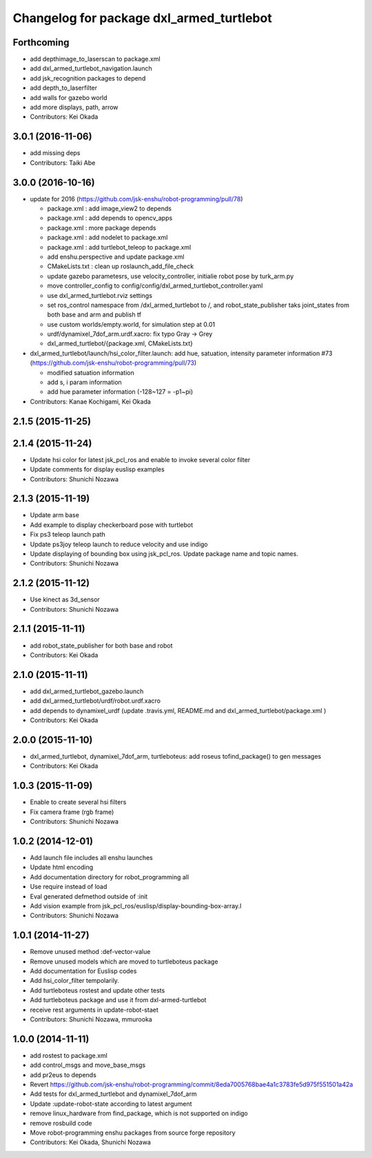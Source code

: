 ^^^^^^^^^^^^^^^^^^^^^^^^^^^^^^^^^^^^^^^^^
Changelog for package dxl_armed_turtlebot
^^^^^^^^^^^^^^^^^^^^^^^^^^^^^^^^^^^^^^^^^

Forthcoming
-----------
* add depthimage_to_laserscan to package.xml
* add dxl_armed_turtlebot_navigation.launch
* add jsk_recognition packages to depend
* add depth_to_laserfilter
* add walls for gazebo world
* add more displays, path, arrow
* Contributors: Kei Okada

3.0.1 (2016-11-06)
------------------
* add missing deps
* Contributors: Taiki Abe

3.0.0 (2016-10-16)
------------------
* update for 2016 (https://github.com/jsk-enshu/robot-programming/pull/78)

  * package.xml : add image_view2 to depends
  * package.xml : add depends to opencv_apps
  * package.xml : more package depends
  * package.xml :  add nodelet to package.xml
  * package.xml : add turtlebot_teleop to package.xml

  * add enshu.perspective and update package.xml
  * CMakeLists.txt : clean up roslaunch_add_file_check
  * update gazebo parametesrs, use velocity_controller, initialie robot pose by turk_arm.py
  * move controller_config to config/config/dxl_armed_turtlebot_controller.yaml
  * use dxl_armed_turtlebot.rviz settings
  * set ros_control namespace from /dxl_armed_turtlebot to /, and robot_state_publisher taks joint_states from both base and arm and publish tf
  * use custom worlds/empty.world, for simulation step at 0.01
  * urdf/dynamixel_7dof_arm.urdf.xacro: fix typo Gray -> Grey
  * dxl_armed_turtlebot/{package.xml, CMakeLists.txt}

* dxl_armed_turtlebot/launch/hsi_color_filter.launch: add hue, satuation, intensity parameter information #73 (https://github.com/jsk-enshu/robot-programming/pull/73)

  * modified satuation information
  * add s, i param information
  * add hue parameter information (-128~127 = -p1~pi)

* Contributors: Kanae Kochigami, Kei Okada

2.1.5 (2015-11-25)
------------------

2.1.4 (2015-11-24)
------------------
* Update hsi color for latest jsk_pcl_ros and enable to invoke several color filter
* Update comments for display euslisp examples
* Contributors: Shunichi Nozawa

2.1.3 (2015-11-19)
------------------
* Update arm base
* Add example to display checkerboard pose with turtlebot
* Fix ps3 teleop launch path
* Update ps3joy teleop launch to reduce velocity and use indigo
* Update displaying of bounding box using jsk_pcl_ros. Update package name and topic names.
* Contributors: Shunichi Nozawa

2.1.2 (2015-11-12)
------------------
* Use kinect as 3d_sensor
* Contributors: Shunichi Nozawa

2.1.1 (2015-11-11)
------------------
* add robot_state_publisher for both base and robot
* Contributors: Kei Okada

2.1.0 (2015-11-11)
------------------
* add dxl_armed_turtlebot_gazebo.launch
* add dxl_armed_turtlebot/urdf/robot.urdf.xacro
* add depends to dynamixel_urdf (update .travis.yml, README.md and dxl_armed_turtlebot/package.xml
  )
* Contributors: Kei Okada

2.0.0 (2015-11-10)
------------------
* dxl_armed_turtlebot, dynamixel_7dof_arm, turtleboteus: add roseus tofind_package() to  gen messages
* Contributors: Kei Okada

1.0.3 (2015-11-09)
------------------
* Enable to create several hsi filters
* Fix camera frame (rgb frame)
* Contributors: Shunichi Nozawa

1.0.2 (2014-12-01)
------------------
* Add launch file includes all enshu launches
* Update html encoding
* Add documentation directory for robot_programming all
* Use require instead of load
* Eval generated defmethod outside of :init
* Add vision example from jsk_pcl_ros/euslisp/display-bounding-box-array.l
* Contributors: Shunichi Nozawa

1.0.1 (2014-11-27)
------------------
* Remove unused method :def-vector-value
* Remove unused models which are moved to turtleboteus package
* Add documentation for Euslisp codes
* Add hsi_color_filter tempolarily.
* Add turtleboteus rostest and update other tests
* Add turtleboteus package and use it from dxl-armed-turtlebot
* receive rest arguments in update-robot-staet
* Contributors: Shunichi Nozawa, mmurooka

1.0.0 (2014-11-11)
------------------
* add rostest to package.xml
* add control_msgs and move_base_msgs
* add pr2eus to depends
* Revert https://github.com/jsk-enshu/robot-programming/commit/8eda7005768bae4a1c3783fe5d975f551501a42a
* Add tests for dxl_armed_turtlebot and dynamixel_7dof_arm
* Update :update-robot-state according to latest argument
* remove linux_hardware from find_package, which is not supported on indigo
* remove rosbuild code
* Move robot-programming enshu packages from source forge repository
* Contributors: Kei Okada, Shunichi Nozawa
